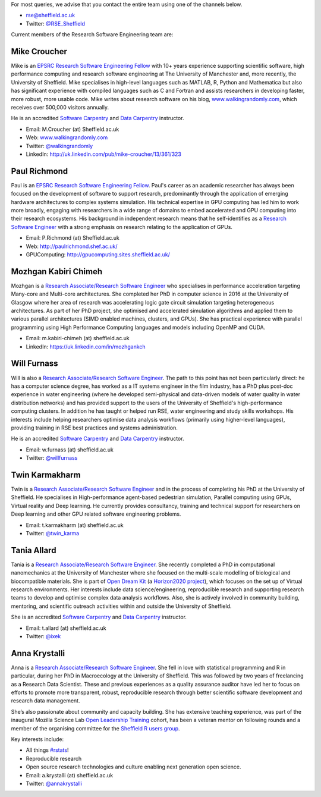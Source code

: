 .. title: Contact Us
.. slug: index
.. date: 2015-12-19 18:38:15 UTC
.. tags:
.. category:
.. link:
.. description:
.. type: text

For most queries, we advise that you contact the entire team using one of the channels below.

* `rse@sheffield.ac.uk <mailto:rse@sheffield.ac.uk>`_
* Twitter: `@RSE_Sheffield <https://twitter.com/RSE_Sheffield>`_

Current members of the Research Software Engineering team are:

Mike Croucher
-------------
Mike is an `EPSRC Research Software Engineering Fellow <http://www.walkingrandomly.com/?p=6037>`_ with 10+ years experience supporting scientific software, high performance computing and research software engineering at The University of Manchester and, more recently, the University of Sheffield.  Mike specialises in high-level languages such as MATLAB, R, Python and Mathematica but also has significant experience with compiled languages such as C and Fortran and assists researchers in developing faster, more robust, more usable code. Mike writes about research software on his blog, `www.walkingrandomly.com <http://www.walkingrandomly.com/>`_, which receives over 500,000 visitors annually.

He is an accredited `Software Carpentry <https://software-carpentry.org/>`__ and `Data Carpentry <http://www.datacarpentry.org/>`__ instructor.

* Email: M.Croucher (at) Sheffield.ac.uk
* Web: `www.walkingrandomly.com <http://www.walkingrandomly.com/>`_
* Twitter: `@walkingrandomly <https://twitter.com/walkingrandomly>`_
* LinkedIn: `http://uk.linkedin.com/pub/mike-croucher/13/361/323 <http://uk.linkedin.com/pub/mike-croucher/13/361/323>`_

Paul Richmond
-------------
Paul is an `EPSRC Research Software Engineering Fellow <http://www.walkingrandomly.com/?p=6037>`_. Paul's career as an academic researcher has always been focused on the development of software to support research, predominantly through the application of emerging hardware architectures to complex systems simulation. His technical expertise in GPU computing has led him to work more broadly, engaging with researchers in a wide range of domains to embed accelerated and GPU computing into their research ecosystems. His background in independent research means that he self-identifies as a `Research Software Engineer <http://www.rse.ac.uk/>`_ with a strong emphasis on research relating to the application of GPUs.

* Email: P.Richmond (at) Sheffield.ac.uk
* Web: `http://paulrichmond.shef.ac.uk/ <http://paulrichmond.shef.ac.uk/>`_
* GPUComputing: `http://gpucomputing.sites.sheffield.ac.uk/ <http://gpucomputing.sites.sheffield.ac.uk/>`_

Mozhgan Kabiri Chimeh
---------------------
Mozhgan is a `Research Associate/Research Software Engineer <http://www.rse.ac.uk/>`_ who specialises in performance acceleration targeting Many-core and Multi-core architectures. She completed her PhD in computer science in 2016 at the University of Glasgow where her area of research was accelerating logic gate circuit simulation targeting heterogeneous architectures.  As part of her PhD project, she optimised and accelerated simulation algorithms and applied them to various parallel architectures (SIMD enabled machines, clusters, and GPUs). She has practical experience with parallel programming using High Performance Computing languages and models including OpenMP and CUDA.

* Email: m.kabiri-chimeh (at) sheffield.ac.uk
* LinkedIn: `https://uk.linkedin.com/in/mozhgankch <https://uk.linkedin.com/in/mozhgankch>`_

Will Furnass
------------
Will is also a `Research Associate/Research Software Engineer <http://www.rse.ac.uk/>`_.
The path to this point has not been particularly direct:
he has a computer science degree,
has worked as a IT systems engineer in the film industry,
has a PhD plus post-doc experience in water engineering
(where he developed semi-physical and data-driven models of water quality in water distribution networks) and
has provided support to the users of the University of Sheffield's high-performance computing clusters.
In addition he has taught or helped run RSE, water engineering and study skills workshops.
His interests include
helping researchers optimise data analysis workflows (primarily using higher-level languages),
providing training in RSE best practices and
systems administration.

He is an accredited `Software Carpentry <https://software-carpentry.org/>`__ and `Data Carpentry <http://www.datacarpentry.org/>`__ instructor.

* Email: w.furnass (at) sheffield.ac.uk
* Twitter: `@willfurnass <https://twitter.com/willfurnass>`_

Twin Karmakharm
---------------

Twin is a `Research Associate/Research Software Engineer <http://www.rse.ac.uk/>`_  and in the process of completing his PhD at the University of Sheffield. He specialises in High-performance agent-based pedestrian simulation, Parallel computing using GPUs, Virtual reality and Deep learning. He currently provides consultancy, training and technical support for researchers on Deep learning and other GPU related software engineering problems.

* Email: t.karmakharm (at) sheffield.ac.uk
* Twitter: `@twin_karma <https://twitter.com/twin_karma>`_

Tania Allard
------------
Tania is a `Research Associate/Research Software Engineer <http://www.rse.ac.uk/>`_.
She recently completed a PhD in computational nanomechanics at the University of Manchester
where she focused on the multi-scale modelling of biological and biocompatible materials.
She is part of `Open Dream Kit <http://opendreamkit.org>`_
(a `Horizon2020 project <https://ec.europa.eu/programmes/horizon2020/>`_),
which focuses on the set up of Virtual research environments.
Her interests include data science/engineering, reproducible research and supporting
research teams to develop and optimise complex data analysis workflows. Also, she is actively involved
in community building, mentoring, and scientific outreach activities within and outside
the University of Sheffield.

She is an accredited `Software Carpentry <https://software-carpentry.org/>`__ and `Data Carpentry <http://www.datacarpentry.org/>`__ instructor.

* Email: t.allard (at) sheffield.ac.uk
* Twitter: `@ixek <https://twitter.com/ixek>`_


Anna Krystalli
--------------
Anna is a `Research Associate/Research Software Engineer <http://www.rse.ac.uk/>`_.
She fell in love with statistical programming and R in particular, during her PhD in Macroecology at the University of Sheffield. This was followed by two years of freelancing as a Research Data Scientist. These and previous experiences as a quality assurance auditor have led her to focus on efforts to promote more transparent, robust, reproducible research through better scientific software development and research data management.

She’s also passionate about community and capacity building. She has extensive teaching experience, was part of the inaugural Mozilla Science Lab `Open Leadership Training <https://mozilla.github.io/leadership-training/readme/>`_ cohort, has been a veteran mentor on following rounds and a member of the organising committee for the `Sheffield R users group <http://sheffieldr.github.io/>`_.

Key interests include:

*	All things `#rstats <https://twitter.com/search?q=%23rstats&src=typd>`_!
*	Reproducible research
*	Open source research technologies and culture enabling next generation open science.

* Email: a.krystalli (at) sheffield.ac.uk
* Twitter: `@annakrystalli <https://twitter.com/annakrystalli>`_
